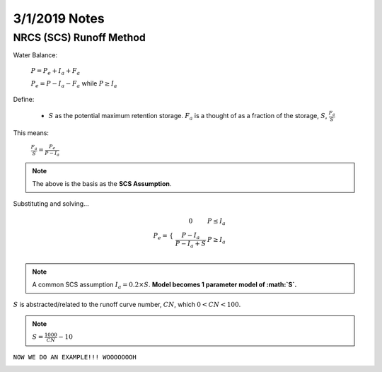 =========================
3/1/2019 Notes
=========================


NRCS (SCS) Runoff Method
=========================

.. image:: images/SCS_1.PNG

Water Balance:

	:math:`P = P_{e} + I_{a} + F_{a}`

	:math:`P_{e} = P - I_{a} - F_{a}` while :math:`P \geq I_{a}`

.. image:: images/SCS_2.PNG

Define:
	
	- :math:`S` as the potential maximum retention storage. :math:`F_{a}` is a thought of as a fraction of the storage, :math:`S`, :math:`\frac{F_{a}}{S}`

This means:

	:math:`\frac{F_{a}}{S} = \frac{P_{e}}{P-I_{a}}`

.. note:: The above is the basis as the **SCS Assumption**.

Substituting and solving...
	
.. math::
	
	P_{e} = \begin{array}{cc} 
	\{ &
	\begin{array}{cc}
	0 & P \leq I_{a} \\
	{\frac{P-I_{a}}{P-I_{a} + S}} & P \geq I_{a} \\
	\end{array}
	\end{array}

.. note:: A common SCS assumption :math:`I_{a} = 0.2 \times S`. **Model becomes 1 parameter model of :math:`S`.**

:math:`S` is abstracted/related to the runoff curve number, :math:`CN`, which :math:`0<CN<100`.

.. note:: :math:`S = \frac{1000}{CN} - 10`


``NOW WE DO AN EXAMPLE!!! WOOOOOOOH``


.. image:: images/SCS_3.PNG



